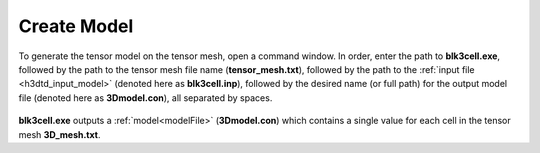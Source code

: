 .. _h3dtd_model:

Create Model
============

To generate the tensor model on the tensor mesh, open a command window. In order, enter the path to **blk3cell.exe**, followed by the path to the tensor mesh file name (**tensor_mesh.txt**), followed by the path to the :ref:`input file <h3dtd_input_model>` (denoted here as **blk3cell.inp**), followed by the desired name (or full path) for the output model file (denoted here as **3Dmodel.con**), all separated by spaces.

.. figure:: images/run_create_model.png
     :align: center
     :width: 700

**blk3cell.exe** outputs a :ref:`model<modelFile>` (**3Dmodel.con**) which contains a single value for each cell in the tensor mesh **3D_mesh.txt**.



